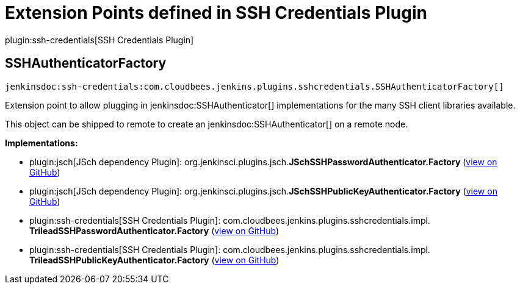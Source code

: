 = Extension Points defined in SSH Credentials Plugin

plugin:ssh-credentials[SSH Credentials Plugin]

== SSHAuthenticatorFactory
`jenkinsdoc:ssh-credentials:com.cloudbees.jenkins.plugins.sshcredentials.SSHAuthenticatorFactory[]`

+++ Extension point to allow plugging in+++ jenkinsdoc:SSHAuthenticator[] +++implementations for the many SSH client libraries+++ +++ available.+++ +++
<p>+++ +++ This object can be shipped to remote to create an+++ jenkinsdoc:SSHAuthenticator[] +++on a remote node.+++ +++</p>+++


**Implementations:**

* plugin:jsch[JSch dependency Plugin]: org.+++<wbr/>+++jenkinsci.+++<wbr/>+++plugins.+++<wbr/>+++jsch.+++<wbr/>+++**JSchSSHPasswordAuthenticator.+++<wbr/>+++Factory** (link:https://github.com/jenkinsci/jsch-plugin/search?q=JSchSSHPasswordAuthenticator.Factory&type=Code[view on GitHub])
* plugin:jsch[JSch dependency Plugin]: org.+++<wbr/>+++jenkinsci.+++<wbr/>+++plugins.+++<wbr/>+++jsch.+++<wbr/>+++**JSchSSHPublicKeyAuthenticator.+++<wbr/>+++Factory** (link:https://github.com/jenkinsci/jsch-plugin/search?q=JSchSSHPublicKeyAuthenticator.Factory&type=Code[view on GitHub])
* plugin:ssh-credentials[SSH Credentials Plugin]: com.+++<wbr/>+++cloudbees.+++<wbr/>+++jenkins.+++<wbr/>+++plugins.+++<wbr/>+++sshcredentials.+++<wbr/>+++impl.+++<wbr/>+++**TrileadSSHPasswordAuthenticator.+++<wbr/>+++Factory** (link:https://github.com/jenkinsci/ssh-credentials-plugin/search?q=TrileadSSHPasswordAuthenticator.Factory&type=Code[view on GitHub])
* plugin:ssh-credentials[SSH Credentials Plugin]: com.+++<wbr/>+++cloudbees.+++<wbr/>+++jenkins.+++<wbr/>+++plugins.+++<wbr/>+++sshcredentials.+++<wbr/>+++impl.+++<wbr/>+++**TrileadSSHPublicKeyAuthenticator.+++<wbr/>+++Factory** (link:https://github.com/jenkinsci/ssh-credentials-plugin/search?q=TrileadSSHPublicKeyAuthenticator.Factory&type=Code[view on GitHub])

